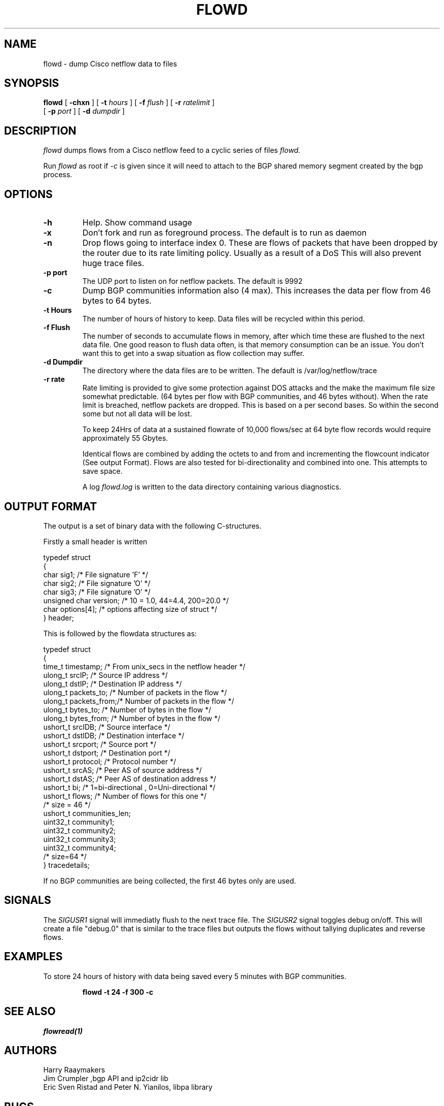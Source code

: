 .\" @(#) $Header: /usr/local/cvsroot/netflow/netflow/flowd/flowd.1,v 1.1.1.1 2004/05/29 09:06:41 harry Exp $
.\"
.TH FLOWD 1  "13 Mar 2001"
.SH NAME
flowd \- dump Cisco netflow data to files
.SH SYNOPSIS
.na
.B flowd
[
.B \-chxn
] [
.B \-t
.I hours
] [
.B \-f
.I flush
] [
.B \-r
.I ratelimit
] 
.br
.ti +8
[
.B \-p
.I port
] [
.B \-d
.I dumpdir
]
.br
.ad
.SH DESCRIPTION
.LP
\fIflowd\fP dumps flows from a Cisco netflow feed to a cyclic series of files
.I flowd.
.LP
Run
.I flowd
as root if 
.I \-c 
is given since it will need to attach to the BGP shared memory segment
created by the bgp process.
.SH OPTIONS
.TP
.B \-h
Help. Show command usage
.TP
.B \-x
Don't fork and run as foreground process. The default is to run as daemon
.TP
.B \-n
Drop flows going to interface index 0.  These are flows of packets that have been
dropped by the router due to its rate limiting policy. Usually as a result of a DoS
This will also prevent huge trace files.
.TP
.B \-p port
The UDP port to listen on for netflow packets. The default is 9992
.TP
.B \-c
Dump BGP communities information also (4 max). This increases the data per flow
from 46 bytes to 64 bytes.
.TP
.B \-t Hours
The number of hours of history to keep. Data files will be recycled within this period.
.TP
.B \-f Flush
The number of seconds to accumulate flows in memory, after which time these are flushed
to the next data file. One good reason to flush data often, is that memory consumption
can be an issue. You don't want this to get into a swap situation as flow collection
may suffer.
.TP
.B \-d Dumpdir
The directory where the data files are to be written. The default is /var/log/netflow/trace
.TP
.B \-r rate
Rate limiting is provided to give some protection against DOS attacks and the make the
maximum file size somewhat predictable. (64 bytes per flow with BGP communities,
and 46 bytes without). When the rate limit is breached, netflow packets are dropped.
This is based on a per second bases.  So within the second some but not all data will
be lost. 
.br

To keep 24Hrs of data at a sustained flowrate of 10,000 flows/sec at 64 byte flow
records would require approximately 55 Gbytes.
.br

Identical flows are combined by adding the octets to and from and incrementing 
the flowcount indicator (See output Format). Flows are also tested for bi-directionality
and combined into one. This attempts to save space.

A log 
.I flowd.log
is written to the data directory containing various diagnostics. 

.SH OUTPUT FORMAT

The output is a set of binary data with the following C-structures.
.br

Firstly a small header is written
.br
.nf

typedef struct
{
    char  sig1;                    /* File signature 'F' */
    char  sig2;                    /* File signature 'O' */
    char  sig3;                    /* File signature 'O' */
    unsigned char  version;        /* 10 = 1.0, 44=4.4,  200=20.0  */
    char  options[4];              /* options affecting size of struct */
} header;

This is followed by the flowdata structures as:

typedef struct
{
    time_t    timestamp;   /* From unix_secs in the netflow header */
    ulong_t   srcIP;       /* Source IP address */
    ulong_t   dstIP;       /* Destination IP address */
    ulong_t   packets_to;  /* Number of packets in the flow */
    ulong_t   packets_from;/* Number of packets in the flow */
    ulong_t   bytes_to;    /* Number of bytes in the flow */
    ulong_t   bytes_from;  /* Number of bytes in the flow */
    ushort_t  srcIDB;      /* Source interface */
    ushort_t  dstIDB;      /* Destination interface */
    ushort_t  srcport;     /* Source port */
    ushort_t  dstport;     /* Destination port */
    ushort_t  protocol;    /* Protocol number */
    ushort_t  srcAS;       /* Peer AS of source address */
    ushort_t  dstAS;       /* Peer AS of destination address */
    ushort_t  bi;          /* 1=bi-directional , 0=Uni-directional */
    ushort_t  flows;       /* Number of flows for this one */
                           /* size = 46 */
    ushort_t  communities_len;
    uint32_t  community1;   
    uint32_t  community2;   
    uint32_t  community3;   
    uint32_t  community4;   
                           /* size=64 */
} tracedetails;

If no BGP communities are being collected, the first 46 bytes only are used.
.br

.fi

.SH SIGNALS
The 
.I SIGUSR1 
signal will immediatly flush to the next trace file.
The 
.I SIGUSR2 
signal toggles debug on/off. This will create a file "debug.0"
that is similar to the trace files but outputs the flows without tallying
duplicates and reverse flows.

.SH EXAMPLES
.LP
To store 24 hours of history with data being saved every 5 minutes with BGP
communities.
.RS
.br

.nf
\fBflowd -t 24 -f 300 -c \fP
.fi
.RE
.SH "SEE ALSO"
.I flowread(1)
.SH AUTHORS
Harry Raaymakers
.br
Jim Crumpler ,bgp API and ip2cidr lib
.br
Eric Sven Ristad and Peter N. Yianilos, libpa library

.br
.SH BUGS
Please send bug reports to harryr@connect.com.au
